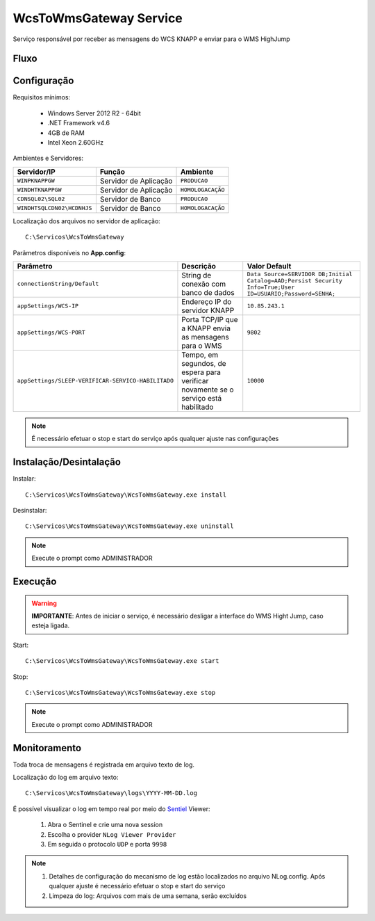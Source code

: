 WcsToWmsGateway Service
=======================================

Serviço responsável por receber as mensagens do WCS KNAPP e 
enviar para o WMS HighJump

Fluxo
-----------------------
.. image:: /img/fluxo-wcs-to-wms.png

Configuração
-----------------------
Requisitos mínimos:

    * Windows Server 2012 R2 - 64bit
    * .NET Framework v4.6
    * 4GB de RAM
    * Intel Xeon 2.60GHz

Ambientes e Servidores:

+-------------------------------------+-----------------------+-------------------+
| Servidor/IP                         | Função                | Ambiente          |
+=====================================+=======================+===================+
| ``WINPKNAPPGW``                     | Servidor de Aplicação | ``PRODUCAO``      |
+-------------------------------------+-----------------------+-------------------+
| ``WINDHTKNAPPGW``                   | Servidor de Aplicação | ``HOMOLOGACAÇÃO`` |
+-------------------------------------+-----------------------+-------------------+
| ``CDNSQL02\SQL02``                  | Servidor de Banco     | ``PRODUCAO``      |
+-------------------------------------+-----------------------+-------------------+
| ``WINDHTSQLCDN02\HCDNHJS``          | Servidor de Banco     | ``HOMOLOGACAÇÃO`` |
+-------------------------------------+-----------------------+-------------------+

Localização dos arquivos no servidor de aplicação::

    C:\Servicos\WcsToWmsGateway

Parâmetros disponíveis no **App.config**:

+----------------------------------------------------+-------------------------------------------------------------------------------------+------------------------------------------------------------------------------------------------------------+
| Parâmetro                                          | Descrição                                                                           | Valor Default                                                                                              |
+====================================================+=====================================================================================+============================================================================================================+
| ``connectionString/Default``                       | String de conexão com banco de dados                                                | ``Data Source=SERVIDOR DB;Initial Catalog=AAD;Persist Security Info=True;User ID=USUARIO;Password=SENHA;`` |
+----------------------------------------------------+-------------------------------------------------------------------------------------+------------------------------------------------------------------------------------------------------------+
| ``appSettings/WCS-IP``                             | Endereço IP do servidor KNAPP                                                       | ``10.85.243.1``                                                                                            |
+----------------------------------------------------+-------------------------------------------------------------------------------------+------------------------------------------------------------------------------------------------------------+
| ``appSettings/WCS-PORT``                           | Porta TCP/IP que a KNAPP envia as mensagens para o WMS                              | ``9802``                                                                                                   |
+----------------------------------------------------+-------------------------------------------------------------------------------------+------------------------------------------------------------------------------------------------------------+
| ``appSettings/SLEEP-VERIFICAR-SERVICO-HABILITADO`` | Tempo, em segundos, de espera para verificar novamente se o serviço está habilitado | ``10000``                                                                                                  |
+----------------------------------------------------+-------------------------------------------------------------------------------------+------------------------------------------------------------------------------------------------------------+

.. note::
    É necessário efetuar o stop e start do serviço após qualquer ajuste nas configurações

Instalação/Desintalação
-----------------------
Instalar::

    C:\Servicos\WcsToWmsGateway\WcsToWmsGateway.exe install

Desinstalar::

    C:\Servicos\WcsToWmsGateway\WcsToWmsGateway.exe uninstall


.. note::
    Execute o prompt como ADMINISTRADOR

Execução
-----------------------
.. warning:: 
    **IMPORTANTE**: Antes de iniciar o serviço, é necessário desligar a interface do WMS Hight Jump, caso esteja ligada.

Start::

    C:\Servicos\WcsToWmsGateway\WcsToWmsGateway.exe start

Stop::

    C:\Servicos\WcsToWmsGateway\WcsToWmsGateway.exe stop

.. note::
    Execute o prompt como ADMINISTRADOR

Monitoramento
-----------------------
Toda troca de mensagens é registrada em arquivo texto de log.

Localização do log em arquivo texto::

    C:\Servicos\WcsToWmsGateway\logs\YYYY-MM-DD.log

É possível visualizar o log em tempo real por meio do `Sentiel`_ Viewer:

    1. Abra o Sentinel e crie uma nova session
    2. Escolha o provider ``NLog Viewer Provider``
    3. Em seguida o protocolo ``UDP`` e porta ``9998``

.. note::
    1. Detalhes de configuração do mecanismo de log estão localizados no arquivo NLog.config. Após qualquer ajuste é necessário efetuar o stop e start do serviço
    2. Limpeza do log: Arquivos com mais de uma semana, serão excluídos

.. _Sentiel: http://sentinel.codeplex.com/